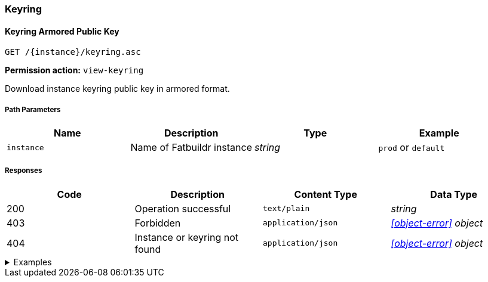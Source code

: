 === Keyring

==== Keyring Armored Public Key

`GET /\{instance}/keyring.asc`

*Permission action:* `view-keyring`

Download instance keyring public key in armored format.

===== Path Parameters

[cols="{tbl-pathparams-cols-specs}"]
|===
|Name|Description|Type|Example

|`instance`
|Name of Fatbuildr instance
|_string_
|`prod` or `default`
|===

===== Responses

[cols="{tbl-responses-cols-specs}"]
|===
|Code|Description|Content Type|Data Type

|200
|Operation successful
|`text/plain`
|_string_

|403
|Forbidden
|`application/json`
|_xref:#object-error[] object_

|404
|Instance or keyring not found
|`application/json`
|_xref:#object-error[] object_
|===

.Examples
[%collapsible]
====
Request:

[source,shell]
----
$ curl -X GET http://localhost:5000/default/keyring.asc
----

Response:

[source]
----
-----BEGIN PGP PUBLIC KEY BLOCK-----
…
-----END PGP PUBLIC KEY BLOCK-----
----
====

